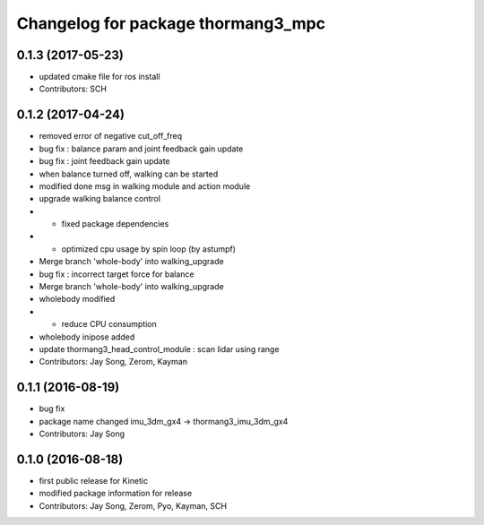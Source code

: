 ^^^^^^^^^^^^^^^^^^^^^^^^^^^^^^^^^^^
Changelog for package thormang3_mpc
^^^^^^^^^^^^^^^^^^^^^^^^^^^^^^^^^^^

0.1.3 (2017-05-23)
-----------
* updated cmake file for ros install
* Contributors: SCH

0.1.2 (2017-04-24)
-----------
* removed error of negative cut_off_freq
* bug fix : balance param and joint feedback gain update
* bug fix : joint feedback gain update
* when balance turned off, walking can be started
* modified done msg in walking module and action module
* upgrade walking balance control
* - fixed package dependencies
* - optimized cpu usage by spin loop (by astumpf)
* Merge branch 'whole-body' into walking_upgrade
* bug fix : incorrect target force for balance
* Merge branch 'whole-body' into walking_upgrade
* wholebody modified
* - reduce CPU consumption
* wholebody inipose added
* update thormang3_head_control_module : scan lidar using range
* Contributors: Jay Song, Zerom, Kayman

0.1.1 (2016-08-19)
-----------
* bug fix
* package name changed
  imu_3dm_gx4 -> thormang3_imu_3dm_gx4
* Contributors: Jay Song

0.1.0 (2016-08-18)
-----------
* first public release for Kinetic
* modified package information for release
* Contributors: Jay Song, Zerom, Pyo, Kayman, SCH
